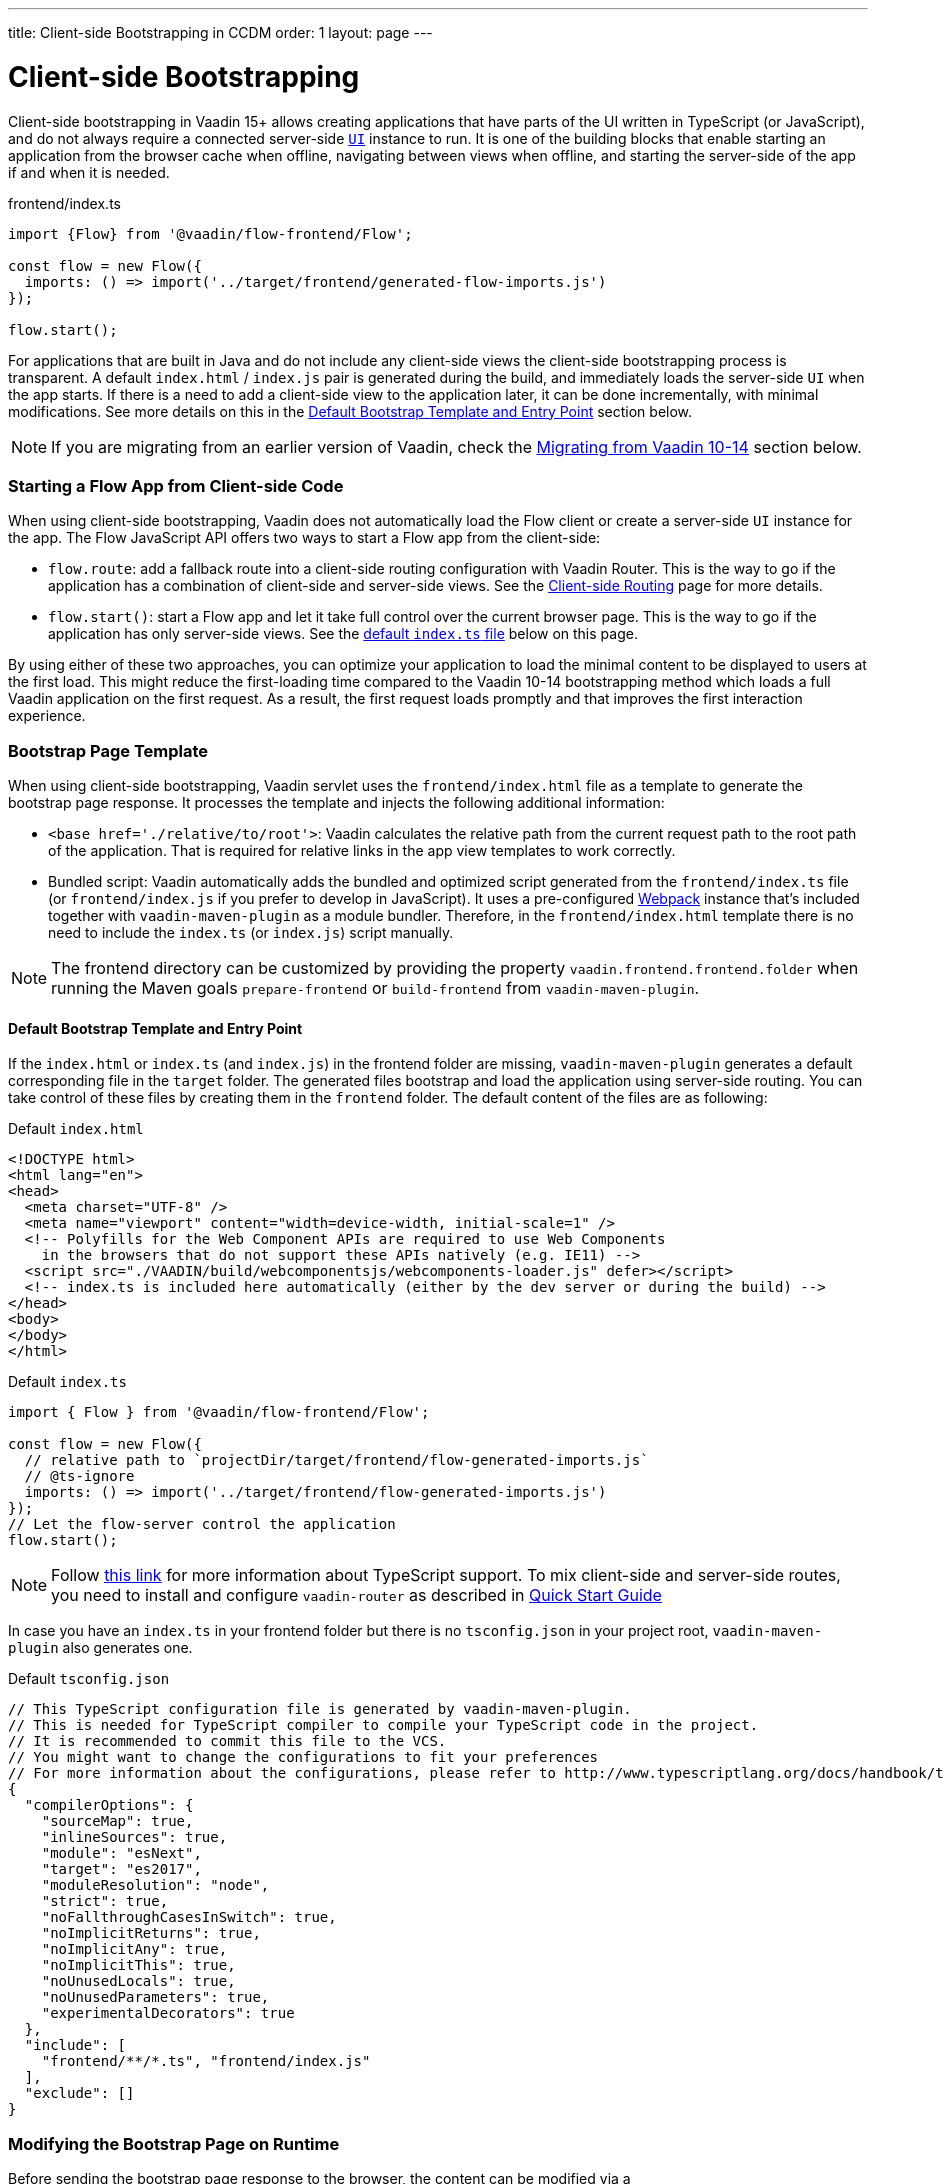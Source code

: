 ---
title: Client-side Bootstrapping in CCDM
order: 1
layout: page
---

ifdef::env-github[:outfilesuffix: .asciidoc]

= Client-side Bootstrapping

Client-side bootstrapping in Vaadin 15+ allows creating applications that have parts of the UI written in TypeScript (or JavaScript), and do not always require a connected server-side <<../introduction/introduction-overview#,`UI`>> instance to run.
It is one of the building blocks that enable starting an application from the browser cache when offline, navigating between views when offline, and starting the server-side of the app if and when it is needed.

.frontend/index.ts
[source, javascript]
----
import {Flow} from '@vaadin/flow-frontend/Flow';

const flow = new Flow({
  imports: () => import('../target/frontend/generated-flow-imports.js')
});

flow.start();
----

For applications that are built in Java and do not include any client-side views the client-side bootstrapping process is transparent.
A default `index.html` / `index.js` pair is generated during the build, and immediately loads the server-side `UI` when the app starts.
If there is a need to add a client-side view to the application later, it can be done incrementally, with minimal modifications.
See more details on this in the <<#default-bootstrap-template-and-entry-point,Default Bootstrap Template and Entry Point>> section below.

[NOTE]
If you are migrating from an earlier version of Vaadin, check the <<#migrating-from-vaadin-10-14,Migrating from Vaadin 10-14>> section below.


=== Starting a Flow App from Client-side Code

When using client-side bootstrapping, Vaadin does not automatically load the Flow client or create a server-side `UI` instance for the app.
The Flow JavaScript API offers two ways to start a Flow app from the client-side:

 - `flow.route`: add a fallback route into a client-side routing configuration with Vaadin Router. This is the way to go if the application has a combination of client-side and server-side views. See the <<client-side-routing#,Client-side Routing>> page for more details.

 - `flow.start()`: start a Flow app and let it take full control over the current browser page. This is the way to go if the application has only server-side views. See the <<#default-index-ts,default `index.ts` file>> below on this page.

By using either of these two approaches, you can optimize your application to load the minimal content to be displayed to users at the first load. This might reduce the first-loading time compared to the Vaadin 10-14 bootstrapping method which loads a full Vaadin application on the first request. As a result, the first request loads promptly and that improves the first interaction experience.


=== Bootstrap Page Template [[bootstrap-page-template]]

When using client-side bootstrapping, Vaadin servlet uses the `frontend/index.html` file as a template to generate the bootstrap page response. It processes the template and injects the following additional information:

  - `<base href='./relative/to/root'>`: Vaadin calculates the relative path from the current request path to the root path of the application. That is required for relative links in the app view templates to work correctly.

  - Bundled script: Vaadin automatically adds the bundled and optimized script generated from the `frontend/index.ts` file (or `frontend/index.js` if you prefer to develop in JavaScript). It uses a pre-configured link:https://webpack.js.org/[Webpack] instance that's included together with `vaadin-maven-plugin` as a module bundler. Therefore, in the `frontend/index.html` template there is no need to include the `index.ts` (or `index.js`) script manually.

NOTE: The frontend directory can be customized by providing the property `vaadin.frontend.frontend.folder` when running the Maven goals `prepare-frontend`  or `build-frontend` from `vaadin-maven-plugin`.

==== Default Bootstrap Template and Entry Point [[default-bootstrap-template-and-entry-point]]

If the `index.html` or `index.ts` (and `index.js`) in the frontend folder are missing, `vaadin-maven-plugin` generates a default corresponding file in the `target` folder. The generated files bootstrap and load the application using server-side routing. You can take control of these files by creating them in the `frontend` folder. The default content of the files are as following:

.Default `index.html`
[source,html]
----
<!DOCTYPE html>
<html lang="en">
<head>
  <meta charset="UTF-8" />
  <meta name="viewport" content="width=device-width, initial-scale=1" />
  <!-- Polyfills for the Web Component APIs are required to use Web Components
    in the browsers that do not support these APIs natively (e.g. IE11) -->
  <script src="./VAADIN/build/webcomponentsjs/webcomponents-loader.js" defer></script>
  <!-- index.ts is included here automatically (either by the dev server or during the build) -->
</head>
<body>
</body>
</html>
----

.Default `index.ts` [[default-index-ts]]
[source,javascript]
----

import { Flow } from '@vaadin/flow-frontend/Flow';

const flow = new Flow({
  // relative path to `projectDir/target/frontend/flow-generated-imports.js`
  // @ts-ignore
  imports: () => import('../target/frontend/flow-generated-imports.js')
});
// Let the flow-server control the application
flow.start();
----

NOTE: Follow <<typescript-support#, this link>> for more information about TypeScript support. To mix client-side and server-side routes, you need to install and configure `vaadin-router` as described in <<quick-start-guide#, Quick Start Guide>>

In case you have an `index.ts` in your frontend folder but there is no `tsconfig.json` in your project root, `vaadin-maven-plugin` also generates one.

.Default `tsconfig.json`
[source,json]
----
// This TypeScript configuration file is generated by vaadin-maven-plugin.
// This is needed for TypeScript compiler to compile your TypeScript code in the project.
// It is recommended to commit this file to the VCS.
// You might want to change the configurations to fit your preferences
// For more information about the configurations, please refer to http://www.typescriptlang.org/docs/handbook/tsconfig-json.html
{
  "compilerOptions": {
    "sourceMap": true,
    "inlineSources": true,
    "module": "esNext",
    "target": "es2017",
    "moduleResolution": "node",
    "strict": true,
    "noFallthroughCasesInSwitch": true,
    "noImplicitReturns": true,
    "noImplicitAny": true,
    "noImplicitThis": true,
    "noUnusedLocals": true,
    "noUnusedParameters": true,
    "experimentalDecorators": true
  },
  "include": [
    "frontend/**/*.ts", "frontend/index.js"
  ],
  "exclude": []
}

----

=== Modifying the Bootstrap Page on Runtime

Before sending the bootstrap page response to the browser, the content can be modified via a `ClientIndexBootstrapListener`. An implementation of the listener should be added via a `ServiceInitEvent` when a `VaadinService` is initialized. Take a look on the <<../advanced/tutorial-service-init-listener#,ServiceInitListener tutorial>> on how to configure it.

Here is an example implementation of `ClientIndexBootstrapListener` to add additional meta tags into the head of the bootstrap page:

[source,java]
----
public class CustomBootstrapPageListener implements
            ClientIndexBootstrapListener {

    @Override
    public void modifyBootstrapPage(
            ClientIndexBootstrapPage clientIndexBootstrapPage) {
        Document document = clientIndexBootstrapPage.getDocument();

        Element head = document.head();

        head.appendChild(createMeta(document, "og:title", "The Rock"));
        head.appendChild(createMeta(document, "og:type", "video.movie"));
        head.appendChild(createMeta(document, "og:url",
                "http://www.imdb.com/title/tt0117500/"));
        head.appendChild(createMeta(document, "og:image",
                "http://ia.media-imdb.com/images/rock.jpg"));
    }

    private Element createMeta(Document document, String property,
            String content) {
        Element meta = document.createElement("meta");
        meta.attr("property", property);
        meta.attr("content", content);
        return meta;
    }
}
----


=== Migrating from Vaadin 10-14 [[migrating-from-vaadin-10-14]]

For applications migrated from earlier versions of Vaadin, client-side bootstrapping requires replacing the usages of the V10-14 `BootstrapHandler` APIs with their `ClientIndexHtmlHandler` API counterparts as described in link:https://github.com/vaadin/flow/issues/6584[TBD (see flow#6584)].

The reason for this API change is that with clien-side bootstrapping the initial page HTML generation is separated from loading the Flow client and creating a server-side `UI` instance.

 - In Vaadin 10 to 14 these two steps are combined and the `index.html` page includes the code and configuration needed to start the Flow client engine and link the page to the server-side `UI` instance.

 - In Vaadin 15+ with client-side bootstrapping the `index.html` page includes only the basic HTML page markup and links to the TypeScript (or JavaScript) UI code. The Flow client and a server-side `UI` instance are loaded and created later if (and when) the user navigates to a route that does not have a client-side implementation.

==== Compatibility Mode

If migration from the V10-14 bootstrapping APIs to the V15 client-side bootstrapping APIs is not feasible, it is possible to add a `-Dvaadin.clientSideMode=false` system property when starting the app to keep using the V10-14 bootstrapping process.

It can be also be provided as a servlet container deployment property with the name `clientSideMode`.
